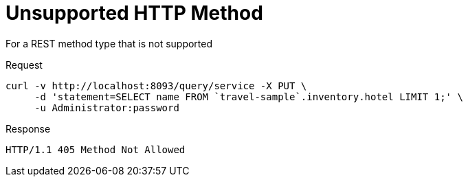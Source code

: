 = Unsupported HTTP Method
:description: For a REST method type that is not supported
:page-topic-type: concept

{description}

====
.Request
[source,sh]
----
curl -v http://localhost:8093/query/service -X PUT \
     -d 'statement=SELECT name FROM `travel-sample`.inventory.hotel LIMIT 1;' \
     -u Administrator:password
----

.Response
[source,console]
----
HTTP/1.1 405 Method Not Allowed
----
====
